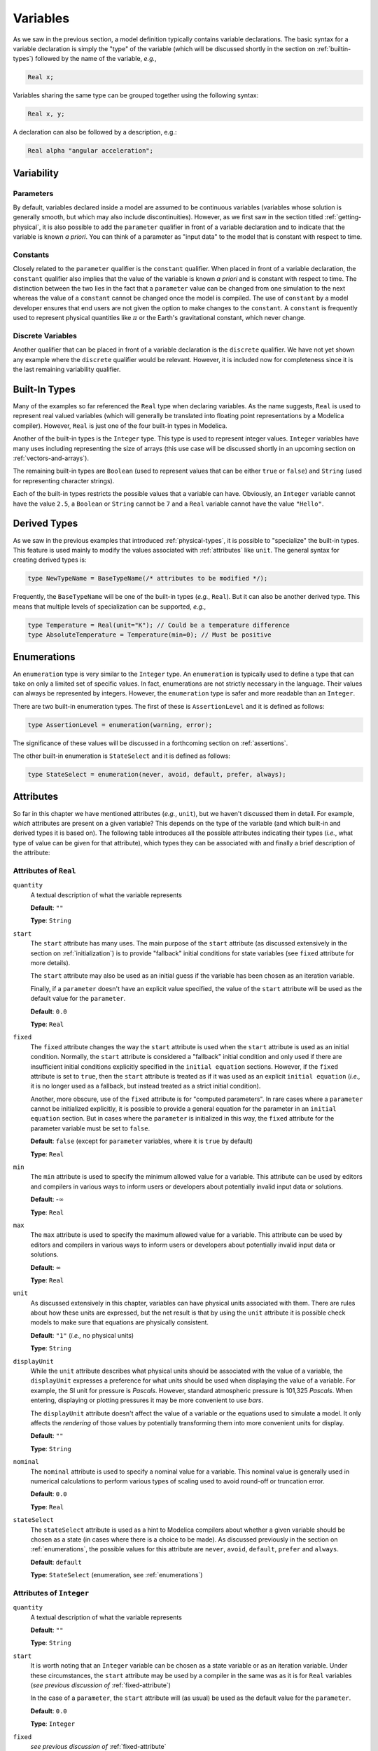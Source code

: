 
.. _variables:

Variables
---------

As we saw in the previous section, a model definition typically
contains variable declarations.  The basic syntax for a variable
declaration is simply the "type" of the variable (which will be
discussed shortly in the section on :ref:`builtin-types`) followed by
the name of the variable, *e.g.*,

.. code-block:: modelica

    Real x;

Variables sharing the same type can be grouped together using the
following syntax:

.. code-block:: modelica

    Real x, y;

A declaration can also be followed by a description, e.g.:

.. code-block:: modelica

    Real alpha "angular acceleration";

.. _variability:

Variability
^^^^^^^^^^^

.. index:: ! parameter

.. _parameters:

Parameters
~~~~~~~~~~

By default, variables declared inside a model are assumed to be
continuous variables (variables whose solution is generally smooth, but
which may also include discontinuities).  However, as we first saw in
the section titled :ref:`getting-physical`, it is also possible to add
the ``parameter`` qualifier in front of a variable declaration and to
indicate that the variable is known *a priori*.  You can think of a
parameter as "input data" to the model that is constant with respect
to time.

.. index:: ! constant

Constants
~~~~~~~~~

Closely related to the ``parameter`` qualifier is the ``constant``
qualifier.  When placed in front of a variable declaration, the
``constant`` qualifier also implies that the value of the variable is
known *a priori* and is constant with respect to time.  The
distinction between the two lies in the fact that a ``parameter``
value can be changed from one simulation to the next whereas the value
of a ``constant`` cannot be changed once the model is compiled.  The
use of ``constant`` by a model developer ensures that end users are
not given the option to make changes to the ``constant``.  A
``constant`` is frequently used to represent physical quantities like
:math:`\pi` or the Earth's gravitational constant, which never change.

Discrete Variables
~~~~~~~~~~~~~~~~~~

.. index:: discrete

Another qualifier that can be placed in front of a variable
declaration is the ``discrete`` qualifier.  We have not yet shown any
example where the ``discrete`` qualifier would be relevant.  However,
it is included now for completeness since it is the last remaining
variability qualifier.

.. _builtin-types:

Built-In Types
^^^^^^^^^^^^^^

.. index:: ! Real

Many of the examples so far referenced the ``Real`` type when
declaring variables.  As the name suggests, ``Real`` is used to
represent real valued variables (which will generally be translated
into floating point representations by a Modelica compiler).  However,
``Real`` is just one of the four built-in types in Modelica.

.. index:: ! Integer
.. index:: ! Boolean
.. index:: ! String

Another of the built-in types is the ``Integer`` type.  This type is
used to represent integer values.  ``Integer`` variables have many
uses including representing the size of arrays (this use case will be
discussed shortly in an upcoming section on
:ref:`vectors-and-arrays`).

The remaining built-in types are ``Boolean`` (used to represent values
that can be either ``true`` or ``false``) and ``String`` (used for
representing character strings).

Each of the built-in types restricts the possible values that a
variable can have.  Obviously, an ``Integer`` variable cannot have the
value ``2.5``, a ``Boolean`` or ``String`` cannot be ``7`` and a
``Real`` variable cannot have the value ``"Hello"``.

.. _derived-types:

Derived Types
^^^^^^^^^^^^^

.. index:: ! derived types

As we saw in the previous examples that introduced
:ref:`physical-types`, it is possible to "specialize" the built-in
types.  This feature is used mainly to modify the values associated
with :ref:`attributes` like ``unit``.  The general syntax for creating
derived types is:

.. index:: ! type

.. code-block:: modelica

   type NewTypeName = BaseTypeName(/* attributes to be modified */);

Frequently, the ``BaseTypeName`` will be one of the built-in types
(*e.g.*, ``Real``).  But it can also be another derived type.  This
means that multiple levels of specialization can be supported, *e.g.*,

.. code-block:: modelica

   type Temperature = Real(unit="K"); // Could be a temperature difference
   type AbsoluteTemperature = Temperature(min=0); // Must be positive

.. todo:: would you really name a type representing temperature diff as Temperature?

.. _enumerations:

Enumerations
^^^^^^^^^^^^

.. index:: ! enumeration

An ``enumeration`` type is very similar to the ``Integer`` type.  An
``enumeration`` is typically used to define a type that can take on
only a limited set of specific values.  In fact, enumerations are not
strictly necessary in the language.  Their values can always be
represented by integers.  However, the ``enumeration`` type is safer
and more readable than an ``Integer``.

There are two built-in enumeration types.  The first of these is
``AssertionLevel`` and it is defined as follows:

.. index:: ! AssertionLevel
.. index:: ! assertion levels

.. code-block:: modelica

   type AssertionLevel = enumeration(warning, error);

The significance of these values will be discussed in a forthcoming
section on :ref:`assertions`.

The other built-in enumeration is ``StateSelect`` and it is defined as
follows:

.. code-block:: modelica

   type StateSelect = enumeration(never, avoid, default, prefer, always);

.. todo:: Add a reference to whatever future section will discuss
	  state selection.

.. _attributes:

Attributes
^^^^^^^^^^

.. index:: ! attributes

So far in this chapter we have mentioned attributes (*e.g.*, ``unit``),
but we haven't discussed them in detail. For example, *which*
attributes are present on a given variable?  This depends on the type
of the variable (and which built-in and derived types it is based on).  The
following table introduces all the possible attributes indicating
their types (*i.e.*, what type of value can be given for that
attribute), which types they can be associated with and finally a
brief description of the attribute:

.. index:: ! quantity attribute
.. index:: start attribute
.. index:: ! fixed attribute
.. index:: ! min attribute
.. index:: ! max attribute
.. index:: ! unit attribute
.. index:: ! displayUnit attribute
.. index:: ! nominal attribute
.. index:: ! stateSelect attribute

.. todo:: Get descriptions from the specification

.. _fixed-attribute:

Attributes of ``Real``
~~~~~~~~~~~~~~~~~~~~~~

``quantity``
    A textual description of what the variable represents

    **Default**: ``""``

    **Type**: ``String``

``start``
    The ``start`` attribute has many uses.  The main purpose of the
    ``start`` attribute (as discussed extensively in the section on
    :ref:`initialization`) is to provide "fallback" initial conditions
    for state variables (see ``fixed`` attribute for more details).

    The ``start`` attribute may also be used as an initial guess if
    the variable has been chosen as an iteration variable.

    Finally, if a ``parameter`` doesn't have an explicit value
    specified, the value of the ``start`` attribute will be used as the
    default value for the ``parameter``.

    **Default**: ``0.0``

    **Type**: ``Real``

``fixed``
    The ``fixed`` attribute changes the way the ``start`` attribute is
    used when the ``start`` attribute is used as an initial
    condition.  Normally, the ``start`` attribute is considered a
    "fallback" initial condition and only used if there are
    insufficient initial conditions explicitly specified in the ``initial
    equation`` sections.  However, if the ``fixed`` attribute is set
    to ``true``, then the ``start`` attribute is treated as if it was
    used as an explicit ``initial equation`` (*i.e.,* it is no longer
    used as a fallback, but instead treated as a strict initial
    condition).

    Another, more obscure, use of the ``fixed`` attribute is for
    "computed parameters".  In rare cases where a ``parameter`` cannot
    be initialized explicitly, it is possible to provide a general
    equation for the parameter in an ``initial equation`` section.
    But in cases where the ``parameter`` is initialized in this way,
    the ``fixed`` attribute for the parameter variable must be set to
    ``false``.

    **Default**: ``false`` (except for ``parameter`` variables, where
    it is ``true`` by default)

    **Type**: ``Real``

``min``
    The ``min`` attribute is used to specify the minimum allowed value
    for a variable.  This attribute can be used by editors and
    compilers in various ways to inform users or developers about
    potentially invalid input data or solutions.

    **Default**: -:math:`\infty`

    **Type**: ``Real``

``max``
    The ``max`` attribute is used to specify the maximum allowed value
    for a variable.  This attribute can be used by editors and
    compilers in various ways to inform users or developers about
    potentially invalid input data or solutions.

    **Default**: :math:`\infty`

    **Type**: ``Real``

``unit``
    As discussed extensively in this chapter, variables can have
    physical units associated with them.  There are rules about how
    these units are expressed, but the net result is that by using the
    ``unit`` attribute it is possible check models to make sure that
    equations are physically consistent.

    **Default**: ``"1"`` (*i.e.,* no physical units)

    **Type**: ``String``

``displayUnit``
    While the ``unit`` attribute describes what physical units should
    be associated with the value of a variable, the ``displayUnit``
    expresses a preference for what units should be used when
    displaying the value of a variable.  For example, the SI unit for
    pressure is *Pascals*.  However, standard atmospheric pressure is
    101,325 *Pascals*.  When entering, displaying or plotting pressures
    it may be more convenient to use *bars*.

    The ``displayUnit`` attribute doesn't affect the
    value of a variable or the equations used to simulate a model.  It
    only affects the *rendering* of those values by potentially
    transforming them into more convenient units for display.

    **Default**: ``""``

    **Type**: ``String``

``nominal``
    The ``nominal`` attribute is used to specify a nominal value for a
    variable.  This nominal value is generally used in numerical
    calculations to perform various types of scaling used to avoid
    round-off or truncation error.

    **Default**: ``0.0``

    **Type**: ``Real``

``stateSelect``
    The ``stateSelect`` attribute is used as a hint to Modelica
    compilers about whether a given variable should be chosen as a
    state (in cases where there is a choice to be made).  As discussed
    previously in the section on :ref:`enumerations`, the possible
    values for this attribute are ``never``, ``avoid``, ``default``,
    ``prefer`` and ``always``.

    **Default**: ``default``

    **Type**: ``StateSelect`` (enumeration, see :ref:`enumerations`)

Attributes of ``Integer``
~~~~~~~~~~~~~~~~~~~~~~~~~

``quantity``
    A textual description of what the variable represents

    **Default**: ``""``

    **Type**: ``String``

``start``
    It is worth noting that an ``Integer`` variable can be chosen as a
    state variable or as an iteration variable.  Under these
    circumstances, the ``start`` attribute may be used by a compiler
    in the same was as it is for ``Real`` variables (*see previous
    discussion of* :ref:`fixed-attribute`)

    In the case of a ``parameter``, the ``start`` attribute will (as
    usual) be used as the default value for the ``parameter``.

    **Default**: ``0.0``

    **Type**: ``Integer``

``fixed``
    *see previous discussion of* :ref:`fixed-attribute`

    **Default**: ``false`` (except for ``parameter`` variables, where
    it is ``true`` by default)

    **Type**: ``Boolean``

``min``
    The ``min`` attribute is used to specify the minimum allowed value
    for a variable.  This attribute can be used by editors and
    compilers in various ways to inform users or developers about
    potentially invalid input data or solutions.

    **Default**: -:math:`\infty`

    **Type**: ``Integer``

``max``
    The ``max`` attribute is used to specify the maximum allowed value
    for a variable.  This attribute can be used by editors and
    compilers in various ways to inform users or developers about
    potentially invalid input data or solutions.

    **Default**: :math:`\infty`

    **Type**: ``Integer``


Attributes of ``Boolean``
~~~~~~~~~~~~~~~~~~~~~~~~~

``quantity``
    A textual description of what the variable represents

    **Default**: ``""``

    **Type**: ``String``

``start``
    It is worth noting that an ``Boolean`` variable can be chosen as a
    state variable or as an iteration variable.  Under these
    circumstances, the ``start`` attribute may be used by a compiler
    in the same was as it is for ``Real`` variables (*see previous
    discussion of* :ref:`fixed-attribute`)

    In the case of a ``parameter``, the ``start`` attribute will (as
    usual) be used as the default value for the ``parameter``.

    **Default**: ``0.0``

    **Type**: ``Boolean``

``fixed``
    *see previous discussion of* :ref:`fixed-attribute`

    **Default**: ``false`` (except for ``parameter`` variables, where
    it is ``true`` by default)

    **Type**: ``Boolean``

Attributes of ``String``
~~~~~~~~~~~~~~~~~~~~~~~~

``quantity``
    A textual description of what the variable represents

    **Default**: ``""``

    **Type**: ``String``

``start``
    Technically, a ``String`` could be chosen as a state variable (or
    even an iteration variable), but in practice this never happens.
    So for a ``String`` variable the only practical use of the
    ``start`` attribute is to define the value of a ``parameter``
    (that happens to have the type of ``String``) if no explicit value
    for the parameter is given.

    **Default**: ``""``

    **Type**: ``String``

It is worth noting that :ref:`derived-types` retain the attributes of
the built-in type that they are ultimately derived from.  Also,
although the type of, for example, the ``min`` attribute on a ``Real``
variable is listed having the type ``Real`` it should be pointed out
explicitly that attributes cannot themselves have attributes.  In
other words, the ``start`` attribute doesn't have a ``start``
attribute.

.. _modifications:

Modifications
^^^^^^^^^^^^^

.. index:: ! modifications

So far, we've seen two types of modifications.  The first is when we
change the value of an attribute, *e.g.,*

.. index:: modification, attribute
.. index:: attribute modification

.. code-block:: modelica

   Real x(start=10);

In this case, we are creating a variable ``x`` of type ``Real``.  But
rather than leaving it "as is", we then apply a modification to
``x``.  Specifically, we "reach inside" of ``x`` and change the
``start`` attribute value.  In this example, we are only going one
level into ``x`` to make our modification.  But as we will see in our
next example, it is possible to make modifications at arbitrary
depths.

The other case where we have seen modifications was in the section on
:ref:`avoiding-repetition`.  There we saw modification used in
conjunction with ``extends`` clauses, *e.g.,*

.. index:: modification, extends

.. code-block:: modelica

   extends QuiescientModelWithInheritance(gamma=0.3, delta=0.01);

Here, the modification is applied to elements that were inherited from
the ``QuiescientModelWithInheritance`` model.  As with modifications
to attributes, the element being modified (a model in this case) is
followed by parentheses and inside those parentheses we specify the
modifications we wish to make.

.. index:: modification, hierarchical

It is worth noting that modifications can be nested arbitrarily deep.
For example, imagine we wanted to modify the ``start`` attribute for
the variable ``x`` inherited from the
``QuiescientModelWithInheritance`` model.  In Modelica, such a
modification would be made as follows:

.. code-block:: modelica

   extends QuiescientModelWithInheritance(x(start=5));

Here we first "reach inside" the ``QuiescientModelWithInheritance``
model to modify the contents that we "inherit" from it (``x`` in this
case) and then we "reach inside" ``x`` to modify the value of the
``start`` attribute.

One of the central themes of Modelica is support for reuse and
avoiding the need to "copy and paste" code.  Modifications are
one of the essential features in Modelica that support reuse.  We'll
learn about others in future sections.
